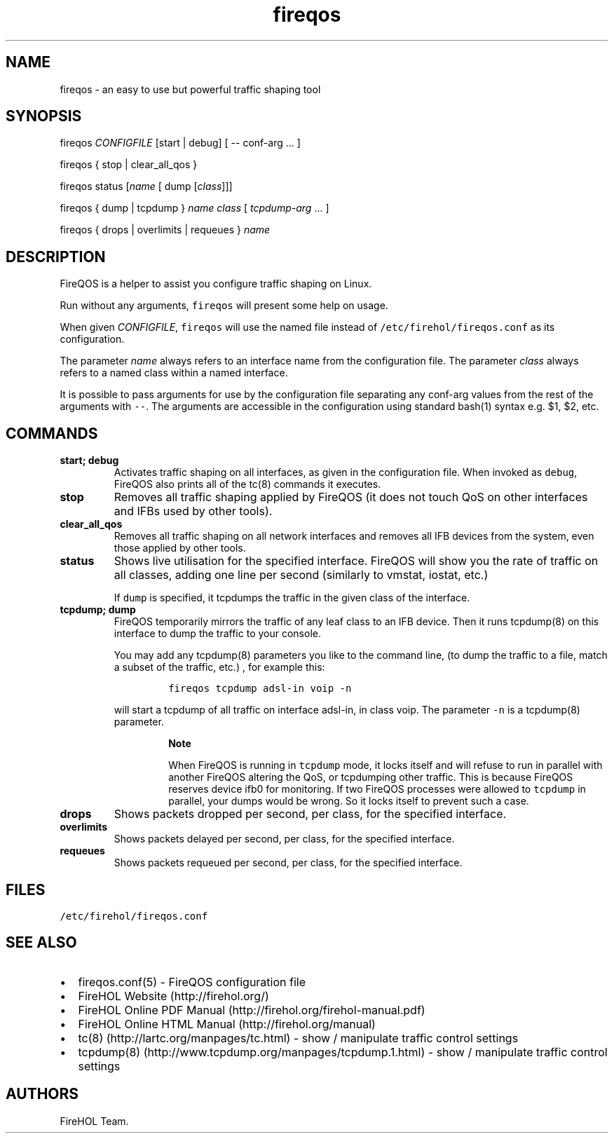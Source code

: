 .TH fireqos 1 "Built 06 Oct 2014" "FireQOS Reference" "2.0.0-rc.2"
.nh
.SH NAME
.PP
fireqos - an easy to use but powerful traffic shaping tool
.SH SYNOPSIS
.PP
fireqos \f[I]CONFIGFILE\f[] [start | debug] [ -- conf-arg ...
]
.PP
fireqos { stop | clear_all_qos }
.PP
fireqos status [\f[I]name\f[] [ dump [\f[I]class\f[]]]]
.PP
fireqos { dump | tcpdump } \f[I]name\f[] \f[I]class\f[] [
\f[I]tcpdump-arg\f[] ...
]
.PP
fireqos { drops | overlimits | requeues } \f[I]name\f[]
.SH DESCRIPTION
.PP
FireQOS is a helper to assist you configure traffic shaping on Linux.
.PP
Run without any arguments, \f[C]fireqos\f[] will present some help on
usage.
.PP
When given \f[I]CONFIGFILE\f[], \f[C]fireqos\f[] will use the named file
instead of \f[C]/etc/firehol/fireqos.conf\f[] as its configuration.
.PP
The parameter \f[I]name\f[] always refers to an interface name from the
configuration file.
The parameter \f[I]class\f[] always refers to a named class within a
named interface.
.PP
It is possible to pass arguments for use by the configuration file
separating any conf-arg values from the rest of the arguments with
\f[C]--\f[].
The arguments are accessible in the configuration using standard bash(1)
syntax e.g.
$1, $2, etc.
.SH COMMANDS
.TP
.B start; debug
Activates traffic shaping on all interfaces, as given in the
configuration file.
When invoked as \f[C]debug\f[], FireQOS also prints all of the tc(8)
commands it executes.
.RS
.RE
.TP
.B stop
Removes all traffic shaping applied by FireQOS (it does not touch QoS on
other interfaces and IFBs used by other tools).
.RS
.RE
.TP
.B clear_all_qos
Removes all traffic shaping on all network interfaces and removes all
IFB devices from the system, even those applied by other tools.
.RS
.RE
.TP
.B status
Shows live utilisation for the specified interface.
FireQOS will show you the rate of traffic on all classes, adding one
line per second (similarly to vmstat, iostat, etc.)
.RS
.PP
If \f[C]dump\f[] is specified, it tcpdumps the traffic in the given
class of the interface.
.RE
.TP
.B tcpdump; dump
FireQOS temporarily mirrors the traffic of any leaf class to an IFB
device.
Then it runs tcpdump(8) on this interface to dump the traffic to your
console.
.RS
.PP
You may add any tcpdump(8) parameters you like to the command line, (to
dump the traffic to a file, match a subset of the traffic, etc.)
, for example this:
.IP
.nf
\f[C]
fireqos\ tcpdump\ adsl-in\ voip\ -n
\f[]
.fi
.PP
will start a tcpdump of all traffic on interface adsl-in, in class voip.
The parameter \f[C]-n\f[] is a tcpdump(8) parameter.
.RS
.PP
\f[B]Note\f[]
.PP
When FireQOS is running in \f[C]tcpdump\f[] mode, it locks itself and
will refuse to run in parallel with another FireQOS altering the QoS, or
tcpdumping other traffic.
This is because FireQOS reserves device ifb0 for monitoring.
If two FireQOS processes were allowed to \f[C]tcpdump\f[] in parallel,
your dumps would be wrong.
So it locks itself to prevent such a case.
.RE
.RE
.TP
.B drops
Shows packets dropped per second, per class, for the specified
interface.
.RS
.RE
.TP
.B overlimits
Shows packets delayed per second, per class, for the specified
interface.
.RS
.RE
.TP
.B requeues
Shows packets requeued per second, per class, for the specified
interface.
.RS
.RE
.SH FILES
.PP
\f[C]/etc/firehol/fireqos.conf\f[]
.SH SEE ALSO
.IP \[bu] 2
fireqos.conf(5) - FireQOS configuration file
.IP \[bu] 2
FireHOL Website (http://firehol.org/)
.IP \[bu] 2
FireHOL Online PDF Manual (http://firehol.org/firehol-manual.pdf)
.IP \[bu] 2
FireHOL Online HTML Manual (http://firehol.org/manual)
.IP \[bu] 2
tc(8) (http://lartc.org/manpages/tc.html) - show / manipulate traffic
control settings
.IP \[bu] 2
tcpdump(8) (http://www.tcpdump.org/manpages/tcpdump.1.html) - show /
manipulate traffic control settings
.SH AUTHORS
FireHOL Team.
